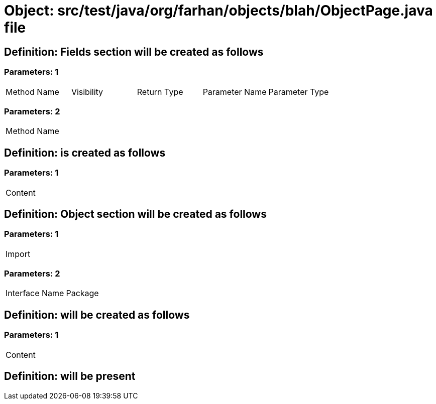 = Object: src/test/java/org/farhan/objects/blah/ObjectPage.java file

== Definition: Fields section will be created as follows

=== Parameters: 1

|===
| Method Name | Visibility | Return Type | Parameter Name | Parameter Type
|===

=== Parameters: 2

|===
| Method Name
|===

== Definition: is created as follows

=== Parameters: 1

|===
| Content
|===

== Definition: Object section will be created as follows

=== Parameters: 1

|===
| Import
|===

=== Parameters: 2

|===
| Interface Name | Package
|===

== Definition: will be created as follows

=== Parameters: 1

|===
| Content
|===

== Definition: will be present

